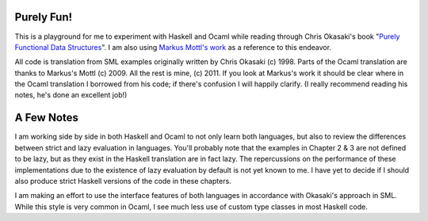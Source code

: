 Purely Fun!
-----------

This is a playground for me to experiment with Haskell and Ocaml while reading through
Chris Okasaki's book "`Purely Functional Data Structures`_". I am also using `Markus
Mottl's work`_ as a reference to this endeavor. 

All code is translation from SML examples originally written by Chris Okasaki
(c) 1998. Parts of the Ocaml translation are thanks to Markus's Mottl
(c) 2009. All the rest is mine, (c) 2011. If you look at Markus's work it should
be clear where in the Ocaml translation I borrowed from his code; if there's
confusion I will happily clarify. (I really recommend reading his notes, he's
done an excellent job!)

.. _`Purely Functional Data Structures`: http://amzn.to/lTnskq
.. _`Markus Mottl's work`: http://hg.ocaml.info/release/pure-fun/summary


A Few Notes
-----------

I am working side by side in both Haskell and Ocaml to not only learn both
languages, but also to review the differences between strict and lazy evaluation
in languages. You'll probably note that the examples in Chapter 2 & 3 are not
defined to be lazy, but as they exist in the Haskell translation are in fact
lazy. The repercussions on the performance of these implementations due to the
existence of lazy evaluation by default is not yet known to me. I have yet to
decide if I should also produce strict Haskell versions of the code in these chapters.

I am making an effort to use the interface features of both languages in
accordance with Okasaki's approach in SML. While this style is very common in
Ocaml, I see much less use of custom type classes in most Haskell code.

